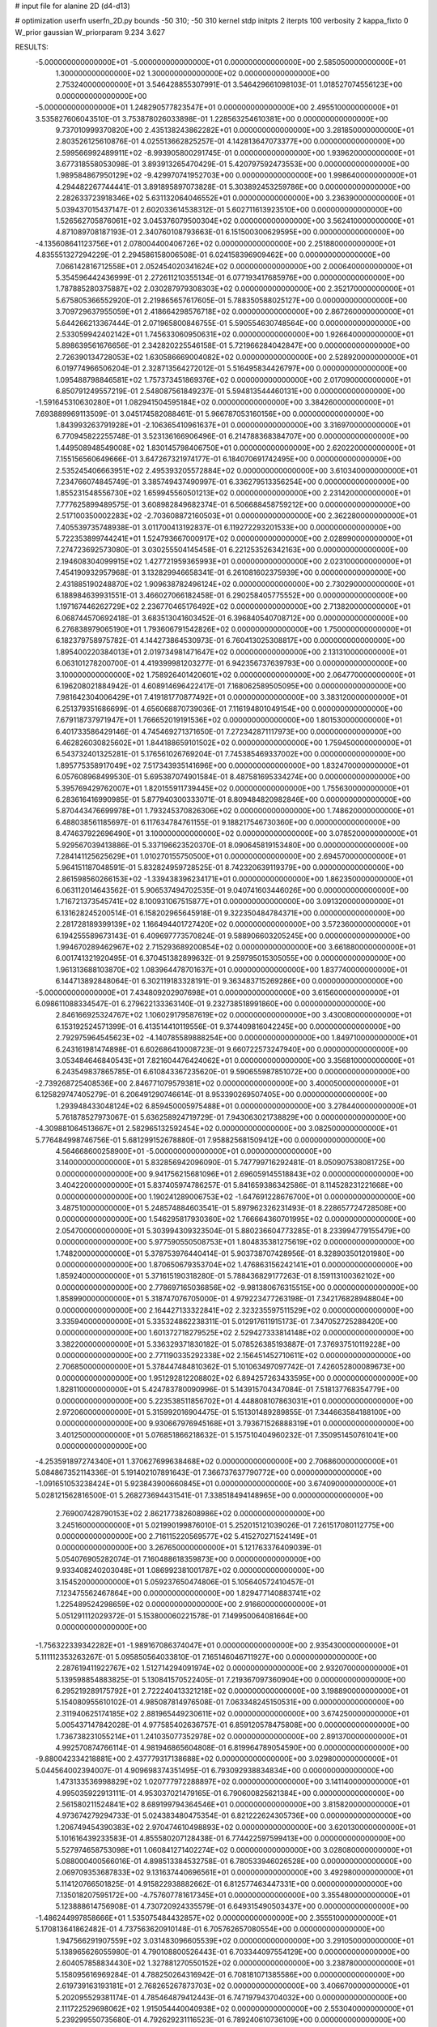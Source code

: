 # input file for alanine 2D (d4-d13)

# optimization
userfn       userfn_2D.py
bounds       -50 310; -50 310
kernel       stdp
initpts      2
iterpts      100
verbosity    2
kappa_fixto  0
W_prior      gaussian
W_priorparam 9.234 3.627

RESULTS:
 -5.000000000000000E+01 -5.000000000000000E+01  0.000000000000000E+00       2.585050000000000E+01
  1.300000000000000E+02  1.300000000000000E+02  0.000000000000000E+00       2.753240000000000E+01       3.546428855307991E-01  3.546429661098103E-01       1.018527074556123E+00  0.000000000000000E+00
 -5.000000000000000E+01  1.248290577823547E+01  0.000000000000000E+00       2.495510000000000E+01       3.535827606043510E-01  3.753878026033898E-01       1.228563254610381E+00  0.000000000000000E+00
  9.737010999370820E+00  2.435138243862282E+01  0.000000000000000E+00       3.281850000000000E+01       2.803526125610876E-01  4.025513662825257E-01       4.142813647073377E+00  0.000000000000000E+00
  2.599566992489911E+02 -8.993905800291745E-01  0.000000000000000E+00       1.939620000000000E+01       3.677318558053098E-01  3.893913265470429E-01       5.420797592473553E+00  0.000000000000000E+00
  1.989584867950129E+02 -9.429970741952703E+00  0.000000000000000E+00       1.998640000000000E+01       4.294482267744441E-01  3.891895897073828E-01       5.303892453259786E+00  0.000000000000000E+00
  2.282633723918346E+02  5.631132064046552E+01  0.000000000000000E+00       3.236390000000000E+01       5.039437015437147E-01  2.602033614538312E-01       5.602711613923510E+00  0.000000000000000E+00
  1.526562705876061E+02  3.045376079500304E+02  0.000000000000000E+00       3.562410000000000E+01       4.871089708187193E-01  2.340760108793663E-01       6.151500300629595E+00  0.000000000000000E+00
 -4.135608641123756E+01  2.078004400406726E+02  0.000000000000000E+00       2.251880000000000E+01       4.835551327294229E-01  2.294586158006508E-01       6.024158396909462E+00  0.000000000000000E+00
  7.066142816712558E+01  2.052454020341624E+02  0.000000000000000E+00       2.000640000000000E+01       5.354596442436999E-01  2.272611210355134E-01       6.077193417685976E+00  0.000000000000000E+00
  1.787885280375887E+02  2.030287979308303E+02  0.000000000000000E+00       2.352170000000000E+01       5.675805366552920E-01  2.219865657617605E-01       5.788350588025127E+00  0.000000000000000E+00
  3.709729637955059E+01  2.418664298576718E+02  0.000000000000000E+00       2.867260000000000E+01       5.644266213367444E-01  2.071965800846755E-01       5.590554630748564E+00  0.000000000000000E+00
  2.533059942402142E+01  1.745633060950631E+02  0.000000000000000E+00       1.926640000000000E+01       5.898639561676656E-01  2.342820225546158E-01       5.721966284042847E+00  0.000000000000000E+00
  2.726390134728053E+02  1.630586669004082E+02  0.000000000000000E+00       2.528920000000000E+01       6.019774966506204E-01  2.328713564272012E-01       5.516495834426797E+00  0.000000000000000E+00
  1.095488798846581E+02  1.757373451869376E+02  0.000000000000000E+00       2.017090000000000E+01       6.850791249557219E-01  2.548087561849237E-01       5.594813544460131E+00  0.000000000000000E+00
 -1.591645310630280E+01  1.082941504595184E+02  0.000000000000000E+00       3.384260000000000E+01       7.693889969113509E-01  3.045174582088461E-01       5.966787053160156E+00  0.000000000000000E+00
  1.843993263791928E+01 -2.106365410961637E+01  0.000000000000000E+00       3.316970000000000E+01       6.770945822255748E-01  3.523136166906496E-01       6.214788368384707E+00  0.000000000000000E+00
  1.449508948549008E+02  1.830145798406750E+01  0.000000000000000E+00       2.620220000000000E+01       7.155156560649666E-01  3.647267321974177E-01       6.184070691742495E+00  0.000000000000000E+00
  2.535245406663951E+02  2.495393205572884E+02  0.000000000000000E+00       3.610340000000000E+01       7.234766074845749E-01  3.385749437490997E-01       6.336279513356254E+00  0.000000000000000E+00
  1.855231548556730E+02  1.659945560501213E+02  0.000000000000000E+00       2.231420000000000E+01       7.777625899489575E-01  3.608982849682374E-01       6.506688458759212E+00  0.000000000000000E+00
  2.517100350002283E+02 -2.703608872160503E+01  0.000000000000000E+00       2.362280000000000E+01       7.405539735748938E-01  3.011700413192837E-01       6.119272293201533E+00  0.000000000000000E+00
  5.722353899744241E+01  1.524793667000917E+02  0.000000000000000E+00       2.028990000000000E+01       7.274723692573080E-01  3.030255504145458E-01       6.221253526342163E+00  0.000000000000000E+00
  2.194608304099915E+02  1.427721959365993E+01  0.000000000000000E+00       2.023100000000000E+01       7.454190932957968E-01  3.132829946658341E-01       6.261081602375939E+00  0.000000000000000E+00
  2.431885190248870E+02  1.909638782496124E+02  0.000000000000000E+00       2.730290000000000E+01       6.188984639931551E-01  3.466027066182458E-01       6.290258405775552E+00  0.000000000000000E+00
  1.197167446262729E+02  2.236770465176492E+02  0.000000000000000E+00       2.713820000000000E+01       6.068744570692418E-01  3.683513041603452E-01       6.396840540708712E+00  0.000000000000000E+00
  6.276838979065190E+01  1.793606791542826E+02  0.000000000000000E+00       1.750000000000000E+01       6.182379758975782E-01  4.144273864530973E-01       6.760413025308817E+00  0.000000000000000E+00
  1.895400220384013E+01  2.019734981471647E+02  0.000000000000000E+00       2.131310000000000E+01       6.063101278200700E-01  4.419399981203277E-01       6.942356737639793E+00  0.000000000000000E+00
  3.100000000000000E+02  1.758926401420601E+02  0.000000000000000E+00       2.064770000000000E+01       6.196208021884942E-01  4.608914696422417E-01       7.168062589505095E+00  0.000000000000000E+00
  7.981642304006429E+01  7.419181770877492E+01  0.000000000000000E+00       3.383120000000000E+01       6.251379351686699E-01  4.656068870739036E-01       7.116194801049154E+00  0.000000000000000E+00
  7.679118737971947E+01  1.766652019191536E+02  0.000000000000000E+00       1.801530000000000E+01       6.401733586429146E-01  4.745469271371650E-01       7.272342871117973E+00  0.000000000000000E+00
  6.462826030825602E+01  1.844188659101502E+02  0.000000000000000E+00       1.759450000000000E+01       6.543732401325281E-01  5.176561026769204E-01       7.745385469337002E+00  0.000000000000000E+00
  1.895775358917049E+02  7.517343935141696E+00  0.000000000000000E+00       1.832470000000000E+01       6.057608968499530E-01  5.695387074901584E-01       8.487581695334274E+00  0.000000000000000E+00
  5.395769429762007E+01  1.820155911739445E+02  0.000000000000000E+00       1.755630000000000E+01       6.283616416990985E-01  5.877940300333071E-01       8.809484820982846E+00  0.000000000000000E+00
  5.870443476699978E+01  1.793245370826306E+02  0.000000000000000E+00       1.748620000000000E+01       6.488038561185697E-01  6.117634784761155E-01       9.188217546730360E+00  0.000000000000000E+00
  8.474637922696490E+01  3.100000000000000E+02  0.000000000000000E+00       3.078520000000000E+01       5.929567039413886E-01  5.337196623520370E-01       8.090645819153480E+00  0.000000000000000E+00
  7.284141125625629E+01  1.010270155750500E+01  0.000000000000000E+00       2.694570000000000E+01       5.964151187048591E-01  5.832824959728525E-01       8.742320639119379E+00  0.000000000000000E+00
  2.861598560266153E+02 -1.339438396234171E+01  0.000000000000000E+00       1.862350000000000E+01       6.063112014643562E-01  5.906537494702535E-01       9.040741603446026E+00  0.000000000000000E+00
  1.716721373545741E+02  8.100931067515877E+01  0.000000000000000E+00       3.091320000000000E+01       6.131628245200514E-01  6.158202965645918E-01       9.322350484784371E+00  0.000000000000000E+00
  2.281728189399139E+02  1.166494401727420E+02  0.000000000000000E+00       3.572360000000000E+01       6.194255589673143E-01  6.409697773570824E-01       9.588906603205245E+00  0.000000000000000E+00
  1.994670289462967E+02  2.715293689200854E+02  0.000000000000000E+00       3.661880000000000E+01       6.001741321920495E-01  6.370451382899632E-01       9.259795015305055E+00  0.000000000000000E+00
  1.961313688103870E+02  1.083964478701637E+01  0.000000000000000E+00       1.837740000000000E+01       6.144713892848064E-01  6.302119183328191E-01       9.363483715269286E+00  0.000000000000000E+00
 -5.000000000000000E+01  7.434809202907698E+01  0.000000000000000E+00       3.615600000000000E+01       6.098611088334547E-01  6.279622133363140E-01       9.232738518991860E+00  0.000000000000000E+00
  2.846166925324767E+02  1.106029179587619E+02  0.000000000000000E+00       3.430080000000000E+01       6.153192524571399E-01  6.413514410119556E-01       9.374409816042245E+00  0.000000000000000E+00
  2.792975964545623E+02 -4.140785589888254E+00  0.000000000000000E+00       1.849710000000000E+01       6.243161981474898E-01  6.602686410008723E-01       9.660722573247940E+00  0.000000000000000E+00
  3.053484646840543E+01  7.821604476424062E+01  0.000000000000000E+00       3.356810000000000E+01       6.243549837865785E-01  6.610843367235620E-01       9.590655987851072E+00  0.000000000000000E+00
 -2.739268725408536E+00  2.846771079579381E+02  0.000000000000000E+00       3.400050000000000E+01       6.125829747405279E-01  6.206491290746614E-01       8.953390269507405E+00  0.000000000000000E+00
  1.293948433048124E+02  6.859450005975488E+01  0.000000000000000E+00       3.278440000000000E+01       5.761878527973067E-01  5.636258924719729E-01       7.943063021738829E+00  0.000000000000000E+00
 -4.309881064513667E+01  2.582965132592454E+02  0.000000000000000E+00       3.082500000000000E+01       5.776484998746756E-01  5.681299152678880E-01       7.958825681509412E+00  0.000000000000000E+00
  4.564668600258900E+01 -5.000000000000000E+01  0.000000000000000E+00       3.140000000000000E+01       5.832856942096090E-01  5.747799716292481E-01       8.050907538081725E+00  0.000000000000000E+00
  9.941756215681096E+01  2.696059145518843E+02  0.000000000000000E+00       3.404220000000000E+01       5.837405974786257E-01  5.841659386342586E-01       8.114528231221668E+00  0.000000000000000E+00
  1.190241289006753E+02 -1.647691228676700E+01  0.000000000000000E+00       3.487510000000000E+01       5.248574884603541E-01  5.897962326231493E-01       8.228657724728508E+00  0.000000000000000E+00
  1.546295817930360E+02  1.766664360701995E+02  0.000000000000000E+00       2.054700000000000E+01       5.303994309323504E-01  5.880236604773285E-01       8.233994779155479E+00  0.000000000000000E+00
  5.977590550508753E+01  1.804835381275619E+02  0.000000000000000E+00       1.748200000000000E+01       5.378753976440414E-01  5.903738707428956E-01       8.328903501201980E+00  0.000000000000000E+00
  1.870650679353704E+02  1.476863156242141E+01  0.000000000000000E+00       1.859240000000000E+01       5.371615190318280E-01  5.788436829177263E-01       8.159113100362102E+00  0.000000000000000E+00
  2.778697165036856E+02 -9.981380676315515E+00  0.000000000000000E+00       1.858990000000000E+01       5.318747076705000E-01  4.979223477263198E-01       7.342176828948804E+00  0.000000000000000E+00
  2.164427133322841E+02  2.323235597511529E+02  0.000000000000000E+00       3.335940000000000E+01       5.335324862238311E-01  5.012917611915173E-01       7.347052725288420E+00  0.000000000000000E+00
  1.601372718279525E+02  2.529427333814148E+02  0.000000000000000E+00       3.382200000000000E+01       5.336329371830182E-01  5.078526385193887E-01       7.376937510119228E+00  0.000000000000000E+00
  2.771190335292338E+02  2.156451452710611E+02  0.000000000000000E+00       2.706850000000000E+01       5.378447484810362E-01  5.101063497097742E-01       7.426052800089673E+00  0.000000000000000E+00
  1.951292812208802E+02  6.894257263433595E+00  0.000000000000000E+00       1.828110000000000E+01       5.424783780090996E-01  5.143915704347084E-01       7.518137768354779E+00  0.000000000000000E+00
  5.223538511856702E+01  4.448808107863031E+01  0.000000000000000E+00       2.972060000000000E+01       5.315992016904475E-01  5.151301489289855E-01       7.344663584188100E+00  0.000000000000000E+00
  9.930667976945168E+01  3.793671526888319E+01  0.000000000000000E+00       3.401250000000000E+01       5.076851866218632E-01  5.157510404960232E-01       7.350951450761041E+00  0.000000000000000E+00
 -4.253591897274340E+01  1.370627699638468E+02  0.000000000000000E+00       2.706860000000000E+01       5.084867352114336E-01  5.191402107891643E-01       7.366737637790772E+00  0.000000000000000E+00
 -1.091651053238424E+01  5.923843900660845E+01  0.000000000000000E+00       3.674090000000000E+01       5.028121562816500E-01  5.268273694431541E-01       7.338518494148965E+00  0.000000000000000E+00
  2.769007428790153E+02  2.862177382608986E+02  0.000000000000000E+00       3.245160000000000E+01       5.021990199876010E-01  5.252015121039026E-01       7.261517080112775E+00  0.000000000000000E+00
  2.716115220569577E+02  5.415270271524149E+01  0.000000000000000E+00       3.267650000000000E+01       5.121763376409039E-01  5.054076905282074E-01       7.160488618359873E+00  0.000000000000000E+00
  9.933408240203048E+01  1.086992381001787E+02  0.000000000000000E+00       3.154520000000000E+01       5.059237650474806E-01  5.105640572410457E-01       7.123475562467864E+00  0.000000000000000E+00
  1.829477140883741E+02  1.225489524298659E+02  0.000000000000000E+00       2.916600000000000E+01       5.051291112029372E-01  5.153800060221578E-01       7.149950064081664E+00  0.000000000000000E+00
 -1.756322339342282E+01 -1.989167086374047E+01  0.000000000000000E+00       2.935430000000000E+01       5.111112353263267E-01  5.095850564033810E-01       7.165146046711927E+00  0.000000000000000E+00
  2.287619411922767E+02  1.512714294091974E+02  0.000000000000000E+00       2.932070000000000E+01       5.139598854883825E-01  5.130841570522405E-01       7.219367097360904E+00  0.000000000000000E+00
  6.295219289175792E+01  2.722240413321218E+02  0.000000000000000E+00       3.198890000000000E+01       5.154080955610102E-01  4.985087814976508E-01       7.063348245150531E+00  0.000000000000000E+00
  2.311940625174185E+02  2.881965449230611E+02  0.000000000000000E+00       3.674250000000000E+01       5.005437147842028E-01  4.977585402636757E-01       6.859120578475808E+00  0.000000000000000E+00
  1.736738231055214E+01  1.241035077352978E+02  0.000000000000000E+00       2.891370000000000E+01       4.992570874766114E-01  4.981946865604808E-01       6.819964789054590E+00  0.000000000000000E+00
 -9.880042334218881E+00  2.437779317138688E+02  0.000000000000000E+00       3.029800000000000E+01       5.044564002394007E-01  4.909698374351495E-01       6.793092938834834E+00  0.000000000000000E+00
  1.473133536998829E+02  1.020777972288897E+02  0.000000000000000E+00       3.141140000000000E+01       4.995035922913111E-01  4.953037021479165E-01       6.790600825621384E+00  0.000000000000000E+00
  2.561580211524841E+02  8.689199794364546E+01  0.000000000000000E+00       3.815820000000000E+01       4.973674279294733E-01  5.024383480475354E-01       6.821222624305736E+00  0.000000000000000E+00
  1.206749454390383E+02  2.970474610498893E+02  0.000000000000000E+00       3.620130000000000E+01       5.101616439233583E-01  4.855580207128438E-01       6.774422597599413E+00  0.000000000000000E+00
  5.527974658753098E+01  1.060841271402274E+02  0.000000000000000E+00       3.028080000000000E+01       5.088000400566016E-01  4.898513384532758E-01       6.780533946026528E+00  0.000000000000000E+00
  2.069709353687833E+02  9.131637440696561E+01  0.000000000000000E+00       3.492980000000000E+01       5.114120766501825E-01  4.915822938882662E-01       6.812577463447331E+00  0.000000000000000E+00
  7.135018207595172E+00 -4.757607781617345E+01  0.000000000000000E+00       3.355480000000000E+01       5.123888614756908E-01  4.730720924335579E-01       6.649315490503437E+00  0.000000000000000E+00
 -1.486244997858666E+01  1.535075484432857E+02  0.000000000000000E+00       2.355510000000000E+01       5.170813641862482E-01  4.737563620910148E-01       6.705762657080554E+00  0.000000000000000E+00
  1.947566291907559E+02  3.031483096605539E+02  0.000000000000000E+00       3.291050000000000E+01       5.138965626055980E-01  4.790108800526443E-01       6.703344097554129E+00  0.000000000000000E+00
  2.604057858834430E+02  1.327881270550152E+02  0.000000000000000E+00       3.238780000000000E+01       5.158095616969284E-01  4.788250264316942E-01       6.708181071385586E+00  0.000000000000000E+00
  2.619739163193181E+01  2.768265267873703E+02  0.000000000000000E+00       3.406670000000000E+01       5.202095529381174E-01  4.785464879412443E-01       6.747197943704032E+00  0.000000000000000E+00
  2.111722529698062E+02  1.915054440040938E+02  0.000000000000000E+00       2.553040000000000E+01       5.239299550735680E-01  4.792629231116523E-01       6.789240610736109E+00  0.000000000000000E+00
  1.421464747211864E+02  2.746863671375944E+02  0.000000000000000E+00       3.671690000000000E+01       5.294115764679360E-01  4.776460796580395E-01       6.835155319570474E+00  0.000000000000000E+00
  2.922729828270829E+02  2.411395758580483E+02  0.000000000000000E+00       2.983500000000000E+01       5.321695223599558E-01  4.692415702209025E-01       6.742679045306589E+00  0.000000000000000E+00
  3.990168378171865E+01  1.027328845533190E+01  0.000000000000000E+00       2.622380000000000E+01       5.260031093025553E-01  4.368229649142669E-01       6.495037255015954E+00  0.000000000000000E+00
  6.557140491673960E+01 -2.073061010201505E+01  0.000000000000000E+00       2.581390000000000E+01       4.585757686570556E-01  4.326799734273915E-01       5.807810733412379E+00  0.000000000000000E+00
  1.576805642038293E+02  1.453643539950116E+02  0.000000000000000E+00       2.390900000000000E+01       4.602397848502752E-01  4.328674098642886E-01       5.811626079166526E+00  0.000000000000000E+00
  1.463556063946365E+02  2.119632552597346E+02  0.000000000000000E+00       2.473930000000000E+01       4.621601173576124E-01  4.339780389355334E-01       5.833790004743197E+00  0.000000000000000E+00
  1.070808894536110E+02  7.728270129649240E+00  0.000000000000000E+00       3.443810000000000E+01       4.508082118391352E-01  4.369985293668377E-01       5.806623210720822E+00  0.000000000000000E+00
 -1.695117963344534E+01  1.878573141261979E+02  0.000000000000000E+00       2.073240000000000E+01       4.531659073499728E-01  4.373928372695818E-01       5.825538878694863E+00  0.000000000000000E+00
  1.510835112551659E+02  4.914989315003294E+01  0.000000000000000E+00       2.735110000000000E+01       4.533677314402102E-01  4.393836369739190E-01       5.839488320922985E+00  0.000000000000000E+00
  1.946554152793765E+02  5.743661308849057E+01  0.000000000000000E+00       2.838770000000000E+01       4.524670982872658E-01  4.411452819149506E-01       5.840079265403312E+00  0.000000000000000E+00
 -5.000000000000000E+01  4.347911345802331E+01  0.000000000000000E+00       3.260350000000000E+01       4.509314576749659E-01  4.436107858890456E-01       5.832322246161747E+00  0.000000000000000E+00
  2.566921098774364E+02  3.096455459383986E+01  0.000000000000000E+00       2.587160000000000E+01       4.526253594490967E-01  4.446994834799544E-01       5.860689615160211E+00  0.000000000000000E+00
  2.420738761925337E+02  2.195487245054304E+02  0.000000000000000E+00       3.163860000000000E+01       4.535802743217194E-01  4.456483647642447E-01       5.869384329446190E+00  0.000000000000000E+00
  8.171479727951672E+01  2.441425134737499E+02  0.000000000000000E+00       2.899440000000000E+01       4.537804113713736E-01  4.478437222896574E-01       5.889071291366204E+00  0.000000000000000E+00
  1.710021819148479E+02  2.809928922029235E+02  0.000000000000000E+00       3.587020000000000E+01       4.550699853946841E-01  4.478419121763867E-01       5.894934083441624E+00  0.000000000000000E+00
  4.093982281002130E+00  9.009388508686926E+01  0.000000000000000E+00       3.549120000000000E+01       4.549486916218147E-01  4.460237786114937E-01       5.863525228533351E+00  0.000000000000000E+00
  1.928557028779258E+01  5.014994544990812E+01  0.000000000000000E+00       3.271950000000000E+01       4.524510870156185E-01  4.513991379274165E-01       5.918172402077402E+00  0.000000000000000E+00
  1.870319324484851E+02  2.337586697256426E+02  0.000000000000000E+00       3.072610000000000E+01       4.542165621148536E-01  4.518673958633165E-01       5.935128269599401E+00  0.000000000000000E+00